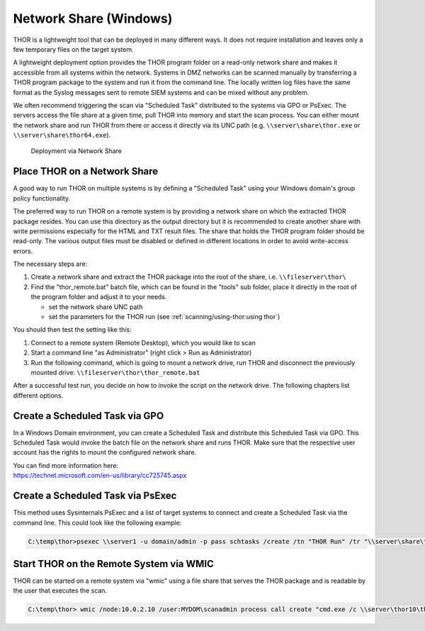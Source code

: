 .. Index:: Network Share

Network Share (Windows)
-----------------------

THOR is a lightweight tool that can be deployed in many different ways.
It does not require installation and leaves only a few temporary files
on the target system.

A lightweight deployment option provides the THOR program folder on a
read-only network share and makes it accessible from all systems within
the network. Systems in DMZ networks can be scanned manually by
transferring a THOR program package to the system and run it from the
command line. The locally written log files have the same format as the
Syslog messages sent to remote SIEM systems and can be mixed without any
problem.

We often recommend triggering the scan via "Scheduled Task" distributed
to the systems via GPO or PsExec. The servers access the file share at a
given time, pull THOR into memory and start the scan process. You can
either mount the network share and run THOR from there or access it
directly via its UNC path (e.g. ``\\server\share\thor.exe`` or ``\\server\share\thor64.exe``).

.. figure:: ../images/image4.png
   :alt: Deployment via Network Share

   Deployment via Network Share

Place THOR on a Network Share
^^^^^^^^^^^^^^^^^^^^^^^^^^^^^

A good way to run THOR on multiple systems is by defining a "Scheduled
Task" using your Windows domain's group policy functionality.

The preferred way to run THOR on a remote system is by providing a
network share on which the extracted THOR package resides. You can use
this directory as the output directory but it is recommended to create
another share with write permissions especially for the HTML and TXT
result files. The share that holds the THOR program folder should be
read-only. The various output files must be disabled or defined in
different locations in order to avoid write-access errors.

The necessary steps are:

1. Create a network share and extract the THOR package into the root of
   the share, i.e. ``\\fileserver\thor\``
2. Find the "thor\_remote.bat" batch file, which can be found in the
   "tools" sub folder, place it directly in the root of the program
   folder and adjust it to your needs.

   -  set the network share UNC path

   -  set the parameters for the THOR run (see :ref:`scanning/using-thor:using thor`)

You should then test the setting like this:

1. Connect to a remote system (Remote Desktop), which you would like to
   scan
2. Start a command line "as Administrator" (right click > Run as Administrator)
3. Run the following command, which is going to mount a network drive,
   run THOR and disconnect the previously mounted drive:
   ``\\fileserver\thor\thor_remote.bat``

After a successful test run, you decide on how to invoke the script on
the network drive. The following chapters list different options.

Create a Scheduled Task via GPO
^^^^^^^^^^^^^^^^^^^^^^^^^^^^^^^

In a Windows Domain environment, you can create a Scheduled Task and
distribute this Scheduled Task via GPO. This Scheduled Task would invoke
the batch file on the network share and runs THOR. Make sure that the
respective user account has the rights to mount the configured network
share.

| You can find more information here:
| https://technet.microsoft.com/en-us/library/cc725745.aspx

Create a Scheduled Task via PsExec
^^^^^^^^^^^^^^^^^^^^^^^^^^^^^^^^^^

This method uses Sysinternals PsExec and a list of target systems to
connect and create a Scheduled Task via the command line. This could
look like the following example:

.. code-block:: doscon
   
   C:\temp\thor>psexec \\server1 -u domain/admin -p pass schtasks /create /tn "THOR Run" /tr "\\server\share\thor_remote.bat" /sc ONCE /st 08:00:00 /ru DOMAIN/FUadmin /rp password

Start THOR on the Remote System via WMIC
^^^^^^^^^^^^^^^^^^^^^^^^^^^^^^^^^^^^^^^^

THOR can be started on a remote system via "wmic" using a file share
that serves the THOR package and is readable by the user that executes
the scan.

.. code-block:: doscon
   
   C:\temp\thor> wmic /node:10.0.2.10 /user:MYDOM\scanadmin process call create "cmd.exe /c \\server\thor10\thor.exe"

